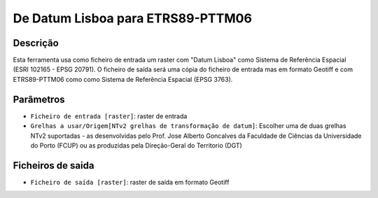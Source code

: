 De Datum Lisboa para ETRS89-PTTM06
================================

Descrição
-----------

Esta ferramenta usa como ficheiro de entrada um raster com "Datum Lisboa" como Sistema de Referência Espacial (ESRI 102165 - EPSG 20791). O ficheiro de saída será uma cópia do ficheiro de entrada mas em formato Geotiff e com ETRS89-PTTM06 como como Sistema de Referência Espacial (EPSG 3763).


Parâmetros
----------

- ``Ficheiro de entrada [raster]``: raster de entrada

- ``Grelhas a usar/Origem[NTv2 grelhas de transformação de datum]``: Escolher uma de duas grelhas NTv2 suportadas - as desenvolvidas pelo Prof. Jose Alberto Goncalves da Faculdade de Ciências da Universidade do Porto (FCUP) ou as produzidas pela Direção-Geral do Territorio (DGT)


Ficheiros de saida
-------

- ``Ficheiro de saída [raster]``: raster de saída em formato Geotiff


